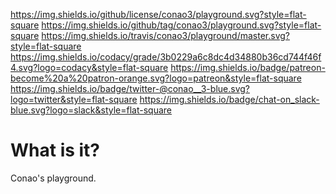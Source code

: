 #+author: conao
#+date: <2018-12-12 Wed>

[[https://github.com/conao3/playground][https://raw.githubusercontent.com/conao3/files/master/blob/headers/png/playground.png]]
[[https://github.com/conao3/playground/blob/master/LICENSE][https://img.shields.io/github/license/conao3/playground.svg?style=flat-square]]
[[https://github.com/conao3/playground/releases][https://img.shields.io/github/tag/conao3/playground.svg?style=flat-square]]
[[https://travis-ci.org/conao3/playground][https://img.shields.io/travis/conao3/playground/master.svg?style=flat-square]]
[[https://app.codacy.com/project/conao3/playground/dashboard][https://img.shields.io/codacy/grade/3b0229a6c8dc4d34880b36cd744f46f4.svg?logo=codacy&style=flat-square]]
[[https://www.patreon.com/conao3][https://img.shields.io/badge/patreon-become%20a%20patron-orange.svg?logo=patreon&style=flat-square]]
[[https://twitter.com/conao_3][https://img.shields.io/badge/twitter-@conao__3-blue.svg?logo=twitter&style=flat-square]]
[[https://join.slack.com/t/conao3-support/shared_invite/enQtNjUzMDMxODcyMjE1LTA4ZGRmOWYwZWE3NmE5NTkyZjk3M2JhYzU2ZmRkMzdiMDdlYTQ0ODMyM2ExOGY0OTkzMzZiMTNmZjJjY2I5NTM][https://img.shields.io/badge/chat-on_slack-blue.svg?logo=slack&style=flat-square]]

* What is it?
Conao's playground.
